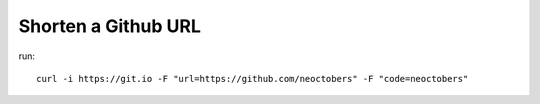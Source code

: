 Shorten a Github URL
====================

run::

    curl -i https://git.io -F "url=https://github.com/neoctobers" -F "code=neoctobers"

